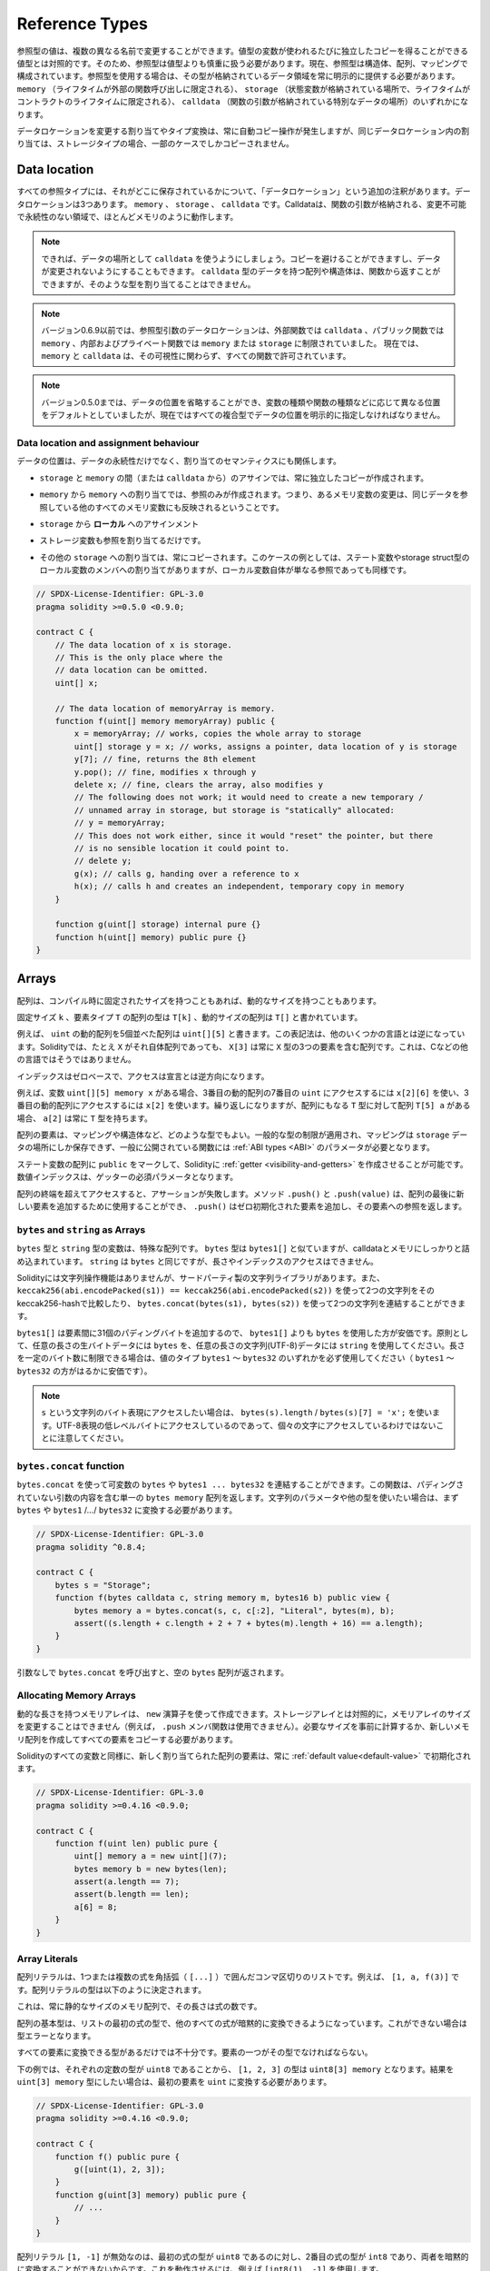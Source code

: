 .. index:: ! type;reference, ! reference type, storage, memory, location, array, struct

.. _reference-types:

Reference Types
===============

.. Values of reference type can be modified through multiple different names.
.. Contrast this with value types where you get an independent copy whenever
.. a variable of value type is used. Because of that, reference types have to be handled
.. more carefully than value types. Currently, reference types comprise structs,
.. arrays and mappings. If you use a reference type, you always have to explicitly
.. provide the data area where the type is stored: ``memory`` (whose lifetime is limited
.. to an external function call), ``storage`` (the location where the state variables
.. are stored, where the lifetime is limited to the lifetime of a contract)
.. or ``calldata`` (special data location that contains the function arguments).

参照型の値は、複数の異なる名前で変更することができます。値型の変数が使われるたびに独立したコピーを得ることができる値型とは対照的です。そのため、参照型は値型よりも慎重に扱う必要があります。現在、参照型は構造体、配列、マッピングで構成されています。参照型を使用する場合は、その型が格納されているデータ領域を常に明示的に提供する必要があります。 ``memory`` （ライフタイムが外部の関数呼び出しに限定される）、 ``storage`` （状態変数が格納されている場所で、ライフタイムがコントラクトのライフタイムに限定される）、 ``calldata`` （関数の引数が格納されている特別なデータの場所）のいずれかになります。

.. An assignment or type conversion that changes the data location will always incur an automatic copy operation,
.. while assignments inside the same data location only copy in some cases for storage types.

データロケーションを変更する割り当てやタイプ変換は、常に自動コピー操作が発生しますが、同じデータロケーション内の割り当ては、ストレージタイプの場合、一部のケースでしかコピーされません。

.. _data-location:

Data location
-------------

.. Every reference type has an additional
.. annotation, the "data location", about where it is stored. There are three data locations:
.. ``memory``, ``storage`` and ``calldata``. Calldata is a non-modifiable,
.. non-persistent area where function arguments are stored, and behaves mostly like memory.

すべての参照タイプには、それがどこに保存されているかについて、「データロケーション」という追加の注釈があります。データロケーションは3つあります。 ``memory`` 、 ``storage`` 、 ``calldata`` です。Calldataは、関数の引数が格納される、変更不可能で永続性のない領域で、ほとんどメモリのように動作します。

.. .. note::

..     If you can, try to use ``calldata`` as data location because it will avoid copies and
..     also makes sure that the data cannot be modified. Arrays and structs with ``calldata``
..     data location can also be returned from functions, but it is not possible to
..     allocate such types.

.. note::

    できれば、データの場所として ``calldata`` を使うようにしましょう。コピーを避けることができますし、データが変更されないようにすることもできます。 ``calldata`` 型のデータを持つ配列や構造体は、関数から返すことができますが、そのような型を割り当てることはできません。

.. .. note::

..     Prior to version 0.6.9 data location for reference-type arguments was limited to
..     ``calldata`` in external functions, ``memory`` in public functions and either
..     ``memory`` or ``storage`` in internal and private ones.
..     Now ``memory`` and ``calldata`` are allowed in all functions regardless of their visibility.

.. note::

    バージョン0.6.9以前では、参照型引数のデータロケーションは、外部関数では ``calldata`` 、パブリック関数では ``memory`` 、内部およびプライベート関数では ``memory`` または ``storage`` に制限されていました。     現在では、 ``memory`` と ``calldata`` は、その可視性に関わらず、すべての関数で許可されています。

.. .. note::

..     Prior to version 0.5.0 the data location could be omitted, and would default to different locations
..     depending on the kind of variable, function type, etc., but all complex types must now give an explicit
..     data location.

.. note::

    バージョン0.5.0までは、データの位置を省略することができ、変数の種類や関数の種類などに応じて異なる位置をデフォルトとしていましたが、現在ではすべての複合型でデータの位置を明示的に指定しなければなりません。

.. _data-location-assignment:

Data location and assignment behaviour
^^^^^^^^^^^^^^^^^^^^^^^^^^^^^^^^^^^^^^

.. Data locations are not only relevant for persistency of data, but also for the semantics of assignments:

データの位置は、データの永続性だけでなく、割り当てのセマンティクスにも関係します。

.. * Assignments between ``storage`` and ``memory`` (or from ``calldata``)
..   always create an independent copy.

* ``storage`` と ``memory`` の間（または ``calldata`` から）のアサインでは、常に独立したコピーが作成されます。

.. * Assignments from ``memory`` to ``memory`` only create references. This means
..   that changes to one memory variable are also visible in all other memory
..   variables that refer to the same data.

* ``memory`` から ``memory`` への割り当てでは、参照のみが作成されます。つまり、あるメモリ変数の変更は、同じデータを参照している他のすべてのメモリ変数にも反映されるということです。

.. * Assignments from ``storage`` to a **local*

* ``storage`` から **ローカル** へのアサインメント

.. * storage variable also only
..   assign a reference.

* ストレージ変数も参照を割り当てるだけです。

.. * All other assignments to ``storage`` always copy. Examples for this
..   case are assignments to state variables or to members of local
..   variables of storage struct type, even if the local variable
..   itself is just a reference.

* その他の ``storage`` への割り当ては、常にコピーされます。このケースの例としては、ステート変数やstorage struct型のローカル変数のメンバへの割り当てがありますが、ローカル変数自体が単なる参照であっても同様です。

.. code-block:: solidity

    // SPDX-License-Identifier: GPL-3.0
    pragma solidity >=0.5.0 <0.9.0;

    contract C {
        // The data location of x is storage.
        // This is the only place where the
        // data location can be omitted.
        uint[] x;

        // The data location of memoryArray is memory.
        function f(uint[] memory memoryArray) public {
            x = memoryArray; // works, copies the whole array to storage
            uint[] storage y = x; // works, assigns a pointer, data location of y is storage
            y[7]; // fine, returns the 8th element
            y.pop(); // fine, modifies x through y
            delete x; // fine, clears the array, also modifies y
            // The following does not work; it would need to create a new temporary /
            // unnamed array in storage, but storage is "statically" allocated:
            // y = memoryArray;
            // This does not work either, since it would "reset" the pointer, but there
            // is no sensible location it could point to.
            // delete y;
            g(x); // calls g, handing over a reference to x
            h(x); // calls h and creates an independent, temporary copy in memory
        }

        function g(uint[] storage) internal pure {}
        function h(uint[] memory) public pure {}
    }

.. index:: ! array

.. _arrays:

Arrays
------

.. Arrays can have a compile-time fixed size, or they can have a dynamic size.

配列は、コンパイル時に固定されたサイズを持つこともあれば、動的なサイズを持つこともあります。

.. The type of an array of fixed size ``k`` and element type ``T`` is written as ``T[k]``,
.. and an array of dynamic size as ``T[]``.

固定サイズ ``k`` 、要素タイプ ``T`` の配列の型は ``T[k]`` 、動的サイズの配列は ``T[]`` と書かれています。

.. For example, an array of 5 dynamic arrays of ``uint`` is written as
.. ``uint[][5]``. The notation is reversed compared to some other languages. In
.. Solidity, ``X[3]`` is always an array containing three elements of type ``X``,
.. even if ``X`` is itself an array. This is not the case in other languages such
.. as C.

例えば、 ``uint`` の動的配列を5個並べた配列は ``uint[][5]`` と書きます。この表記法は、他のいくつかの言語とは逆になっています。Solidityでは、たとえ ``X`` がそれ自体配列であっても、 ``X[3]`` は常に ``X`` 型の3つの要素を含む配列です。これは、Cなどの他の言語ではそうではありません。

.. Indices are zero-based, and access is in the opposite direction of the
.. declaration.

インデックスはゼロベースで、アクセスは宣言とは逆方向になります。

.. For example, if you have a variable ``uint[][5] memory x``, you access the
.. seventh ``uint`` in the third dynamic array using ``x[2][6]``, and to access the
.. third dynamic array, use ``x[2]``. Again,
.. if you have an array ``T[5] a`` for a type ``T`` that can also be an array,
.. then ``a[2]`` always has type ``T``.

例えば、変数 ``uint[][5] memory x`` がある場合、3番目の動的配列の7番目の ``uint`` にアクセスするには ``x[2][6]`` を使い、3番目の動的配列にアクセスするには ``x[2]`` を使います。繰り返しになりますが、配列にもなる ``T`` 型に対して配列 ``T[5] a`` がある場合、 ``a[2]`` は常に ``T`` 型を持ちます。

.. Array elements can be of any type, including mapping or struct. The general
.. restrictions for types apply, in that mappings can only be stored in the
.. ``storage`` data location and publicly-visible functions need parameters that are :ref:`ABI types <ABI>`.

配列の要素は、マッピングや構造体など、どのような型でもよい。一般的な型の制限が適用され、マッピングは ``storage`` データの場所にしか保存できず、一般に公開されている関数には :ref:`ABI types <ABI>` のパラメータが必要となります。

.. It is possible to mark state variable arrays ``public`` and have Solidity create a :ref:`getter <visibility-and-getters>`.
.. The numeric index becomes a required parameter for the getter.

ステート変数の配列に ``public`` をマークして、Solidityに :ref:`getter <visibility-and-getters>` を作成させることが可能です。数値インデックスは、ゲッターの必須パラメータとなります。

.. Accessing an array past its end causes a failing assertion. Methods ``.push()`` and ``.push(value)`` can be used
.. to append a new element at the end of the array, where ``.push()`` appends a zero-initialized element and returns
.. a reference to it.

配列の終端を超えてアクセスすると、アサーションが失敗します。メソッド ``.push()`` と ``.push(value)`` は、配列の最後に新しい要素を追加するために使用することができ、 ``.push()`` はゼロ初期化された要素を追加し、その要素への参照を返します。

.. index:: ! string, ! bytes

.. _strings:

.. _bytes:

``bytes`` and ``string`` as Arrays
^^^^^^^^^^^^^^^^^^^^^^^^^^^^^^^^^^

.. Variables of type ``bytes`` and ``string`` are special arrays. The ``bytes`` type is similar to ``bytes1[]``,
.. but it is packed tightly in calldata and memory. ``string`` is equal to ``bytes`` but does not allow
.. length or index access.

``bytes`` 型と ``string`` 型の変数は、特殊な配列です。 ``bytes`` 型は ``bytes1[]`` と似ていますが、calldataとメモリにしっかりと詰め込まれています。 ``string`` は ``bytes`` と同じですが、長さやインデックスのアクセスはできません。

.. Solidity does not have string manipulation functions, but there are
.. third-party string libraries. You can also compare two strings by their keccak256-hash using
.. ``keccak256(abi.encodePacked(s1)) == keccak256(abi.encodePacked(s2))`` and
.. concatenate two strings using ``bytes.concat(bytes(s1), bytes(s2))``.

Solidityには文字列操作機能はありませんが、サードパーティ製の文字列ライブラリがあります。また、 ``keccak256(abi.encodePacked(s1)) == keccak256(abi.encodePacked(s2))`` を使って2つの文字列をそのkeccak256-hashで比較したり、 ``bytes.concat(bytes(s1), bytes(s2))`` を使って2つの文字列を連結することができます。

.. You should use ``bytes`` over ``bytes1[]`` because it is cheaper,
.. since ``bytes1[]`` adds 31 padding bytes between the elements. As a general rule,
.. use ``bytes`` for arbitrary-length raw byte data and ``string`` for arbitrary-length
.. string (UTF-8) data. If you can limit the length to a certain number of bytes,
.. always use one of the value types ``bytes1`` to ``bytes32`` because they are much cheaper.

``bytes1[]`` は要素間に31個のパディングバイトを追加するので、 ``bytes1[]`` よりも ``bytes`` を使用した方が安価です。原則として、任意の長さの生バイトデータには ``bytes`` を、任意の長さの文字列(UTF-8)データには ``string`` を使用してください。長さを一定のバイト数に制限できる場合は、値のタイプ ``bytes1`` 〜 ``bytes32`` のいずれかを必ず使用してください（ ``bytes1`` 〜 ``bytes32`` の方がはるかに安価です）。

.. .. note::

..     If you want to access the byte-representation of a string ``s``, use
..     ``bytes(s).length`` / ``bytes(s)[7] = 'x';``. Keep in mind
..     that you are accessing the low-level bytes of the UTF-8 representation,
..     and not the individual characters.

.. note::

    ``s`` という文字列のバイト表現にアクセスしたい場合は、 ``bytes(s).length``  /  ``bytes(s)[7] = 'x';`` を使います。UTF-8表現の低レベルバイトにアクセスしているのであって、個々の文字にアクセスしているわけではないことに注意してください。

.. index:: ! bytes-concat

.. _bytes-concat:

``bytes.concat`` function
^^^^^^^^^^^^^^^^^^^^^^^^^

.. You can concatenate a variable number of ``bytes`` or ``bytes1 ... bytes32`` using ``bytes.concat``.
.. The function returns a single ``bytes memory`` array that contains the contents of the arguments without padding.
.. If you want to use string parameters or other types, you need to convert them to ``bytes`` or ``bytes1``/.../``bytes32`` first.

``bytes.concat`` を使って可変数の ``bytes`` や ``bytes1 ... bytes32`` を連結することができます。この関数は、パディングされていない引数の内容を含む単一の ``bytes memory`` 配列を返します。文字列のパラメータや他の型を使いたい場合は、まず ``bytes`` や ``bytes1`` /.../ ``bytes32`` に変換する必要があります。

.. code-block:: solidity

    // SPDX-License-Identifier: GPL-3.0
    pragma solidity ^0.8.4;

    contract C {
        bytes s = "Storage";
        function f(bytes calldata c, string memory m, bytes16 b) public view {
            bytes memory a = bytes.concat(s, c, c[:2], "Literal", bytes(m), b);
            assert((s.length + c.length + 2 + 7 + bytes(m).length + 16) == a.length);
        }
    }

.. If you call ``bytes.concat`` without arguments it will return an empty ``bytes`` array.

引数なしで ``bytes.concat`` を呼び出すと、空の ``bytes`` 配列が返されます。

.. index:: ! array;allocating, new

Allocating Memory Arrays
^^^^^^^^^^^^^^^^^^^^^^^^

.. Memory arrays with dynamic length can be created using the ``new`` operator.
.. As opposed to storage arrays, it is **not** possible to resize memory arrays (e.g.
.. the ``.push`` member functions are not available).
.. You either have to calculate the required size in advance
.. or create a new memory array and copy every element.

動的な長さを持つメモリアレイは、 ``new`` 演算子を使って作成できます。ストレージアレイとは対照的に，メモリアレイのサイズを変更することはできません（例えば， ``.push`` メンバ関数は使用できません）。必要なサイズを事前に計算するか、新しいメモリ配列を作成してすべての要素をコピーする必要があります。

.. As all variables in Solidity, the elements of newly allocated arrays are always initialized
.. with the :ref:`default value<default-value>`.

Solidityのすべての変数と同様に、新しく割り当てられた配列の要素は、常に :ref:`default value<default-value>` で初期化されます。

.. code-block:: solidity

    // SPDX-License-Identifier: GPL-3.0
    pragma solidity >=0.4.16 <0.9.0;

    contract C {
        function f(uint len) public pure {
            uint[] memory a = new uint[](7);
            bytes memory b = new bytes(len);
            assert(a.length == 7);
            assert(b.length == len);
            a[6] = 8;
        }
    }

.. index:: ! array;literals, ! inline;arrays

Array Literals
^^^^^^^^^^^^^^

.. An array literal is a comma-separated list of one or more expressions, enclosed
.. in square brackets (``[...]``). For example ``[1, a, f(3)]``. The type of the
.. array literal is determined as follows:

配列リテラルは、1つまたは複数の式を角括弧（ ``[...]`` ）で囲んだコンマ区切りのリストです。例えば、 ``[1, a, f(3)]`` です。配列リテラルの型は以下のように決定されます。

.. It is always a statically-sized memory array whose length is the
.. number of expressions.

これは、常に静的なサイズのメモリ配列で、その長さは式の数です。

.. The base type of the array is the type of the first expression on the list such that all
.. other expressions can be implicitly converted to it. It is a type error
.. if this is not possible.

配列の基本型は、リストの最初の式の型で、他のすべての式が暗黙的に変換できるようになっています。これができない場合は型エラーとなります。

.. It is not enough that there is a type all the elements can be converted to. One of the elements
.. has to be of that type.

すべての要素に変換できる型があるだけでは不十分です。要素の一つがその型でなければならない。

.. In the example below, the type of ``[1, 2, 3]`` is
.. ``uint8[3] memory``, because the type of each of these constants is ``uint8``. If
.. you want the result to be a ``uint[3] memory`` type, you need to convert
.. the first element to ``uint``.

下の例では、それぞれの定数の型が ``uint8`` であることから、 ``[1, 2, 3]`` の型は ``uint8[3] memory`` となります。結果を ``uint[3] memory`` 型にしたい場合は、最初の要素を ``uint`` に変換する必要があります。

.. code-block:: solidity

    // SPDX-License-Identifier: GPL-3.0
    pragma solidity >=0.4.16 <0.9.0;

    contract C {
        function f() public pure {
            g([uint(1), 2, 3]);
        }
        function g(uint[3] memory) public pure {
            // ...
        }
    }

.. The array literal ``[1, -1]`` is invalid because the type of the first expression
.. is ``uint8`` while the type of the second is ``int8`` and they cannot be implicitly
.. converted to each other. To make it work, you can use ``[int8(1), -1]``, for example.

配列リテラル ``[1, -1]`` が無効なのは、最初の式の型が ``uint8`` であるのに対し、2番目の式の型が ``int8`` であり、両者を暗黙的に変換することができないからです。これを動作させるには、例えば ``[int8(1), -1]`` を使用します。

.. Since fixed-size memory arrays of different type cannot be converted into each other
.. (even if the base types can), you always have to specify a common base type explicitly
.. if you want to use two-dimensional array literals:

異なる型の固定サイズのメモリ配列は、（基底型が変換できても）相互に変換できないため、二次元配列リテラルを使用する場合は、常に共通の基底型を明示的に指定する必要があります。

.. code-block:: solidity

    // SPDX-License-Identifier: GPL-3.0
    pragma solidity >=0.4.16 <0.9.0;

    contract C {
        function f() public pure returns (uint24[2][4] memory) {
            uint24[2][4] memory x = [[uint24(0x1), 1], [0xffffff, 2], [uint24(0xff), 3], [uint24(0xffff), 4]];
            // The following does not work, because some of the inner arrays are not of the right type.
            // uint[2][4] memory x = [[0x1, 1], [0xffffff, 2], [0xff, 3], [0xffff, 4]];
            return x;
        }
    }

.. Fixed size memory arrays cannot be assigned to dynamically-sized
.. memory arrays, i.e. the following is not possible:

固定サイズのメモリアレイを、動的サイズのメモリアレイに割り当てることはできません。つまり、以下のことはできません。

.. code-block:: solidity

    // SPDX-License-Identifier: GPL-3.0
    pragma solidity >=0.4.0 <0.9.0;

    // This will not compile.
    contract C {
        function f() public {
            // The next line creates a type error because uint[3] memory
            // cannot be converted to uint[] memory.
            uint[] memory x = [uint(1), 3, 4];
        }
    }

.. It is planned to remove this restriction in the future, but it creates some
.. complications because of how arrays are passed in the ABI.

将来的にはこの制限を撤廃する予定ですが、ABIでの配列の受け渡し方法が複雑になってしまいました。

.. If you want to initialize dynamically-sized arrays, you have to assign the
.. individual elements:

動的なサイズの配列を初期化したい場合は、個々の要素を割り当てる必要があります。

.. code-block:: solidity

    // SPDX-License-Identifier: GPL-3.0
    pragma solidity >=0.4.16 <0.9.0;

    contract C {
        function f() public pure {
            uint[] memory x = new uint[](3);
            x[0] = 1;
            x[1] = 3;
            x[2] = 4;
        }
    }

.. index:: ! array;length, length, push, pop, !array;push, !array;pop

.. _array-members:

Array Members
^^^^^^^^^^^^^

.. **length**:
..     Arrays have a ``length`` member that contains their number of elements.
..     The length of memory arrays is fixed (but dynamic, i.e. it can depend on
..     runtime parameters) once they are created.
.. **push()**:
..      Dynamic storage arrays and ``bytes`` (not ``string``) have a member function
..      called ``push()`` that you can use to append a zero-initialised element at the end of the array.
..      It returns a reference to the element, so that it can be used like
..      ``x.push().t = 2`` or ``x.push() = b``.
.. **push(x)**:
..      Dynamic storage arrays and ``bytes`` (not ``string``) have a member function
..      called ``push(x)`` that you can use to append a given element at the end of the array.
..      The function returns nothing.
.. **pop**:
..      Dynamic storage arrays and ``bytes`` (not ``string``) have a member
..      function called ``pop`` that you can use to remove an element from the
..      end of the array. This also implicitly calls :ref:`delete<delete>` on the removed element.

**length** : 配列には、要素数を表す ``length`` メンバがあります。     記憶配列の長さは、作成されると固定されます（ただし、動的、つまり実行時のパラメータに依存することがあります）。 **push()** ：動的記憶配列と ``bytes`` （ ``string`` ではありません）には、 ``push()`` というメンバ関数があり、配列の最後にゼロ初期化された要素を追加するのに使用できます。      この関数は、要素への参照を返すので、 ``x.push().t = 2`` や ``x.push() = b`` のように使用することができます。 **push(x)** ：動的記憶配列と ``bytes`` （ ``string`` ではない）には、 ``push(x)`` というメンバ関数があり、配列の最後に与えられた要素を追加するのに使用できます。      この関数は何も返しません。 **pop** ：動的記憶配列と  ``bytes`` （ ``string``  ではありません）には  ``pop``  というメンバ関数があり、配列の最後から要素を削除するのに使用できます。この関数は、削除された要素に対して  :ref:`delete<delete>`  を暗黙的に呼び出します。

.. .. note::

..     Increasing the length of a storage array by calling ``push()``
..     has constant gas costs because storage is zero-initialised,
..     while decreasing the length by calling ``pop()`` has a
..     cost that depends on the "size" of the element being removed.
..     If that element is an array, it can be very costly, because
..     it includes explicitly clearing the removed
..     elements similar to calling :ref:`delete<delete>` on them.

.. note::

    ``push()`` を呼び出してストレージ配列の長さを増加させると、ストレージがゼロ初期化されるため、ガスコストが一定になります。一方、 ``pop()`` を呼び出して長さを減少させると、削除される要素の「サイズ」に依存するコストが発生します。     その要素が配列の場合は、 :ref:`delete<delete>` を呼び出すのと同様に、削除された要素を明示的にクリアすることが含まれるため、非常にコストがかかります。

.. .. note::

..     To use arrays of arrays in external (instead of public) functions, you need to
..     activate ABI coder v2.

.. note::

    配列の配列を（publicではなく）外部関数で使用するには、ABI coder v2を有効にする必要があります。

.. .. note::

..     In EVM versions before Byzantium, it was not possible to access
..     dynamic arrays return from function calls. If you call functions
..     that return dynamic arrays, make sure to use an EVM that is set to
..     Byzantium mode.

.. note::

    Byzantium以前のEVMバージョンでは、関数呼び出しから返される動的配列にアクセスすることができませんでした。動的配列を返す関数を呼び出す場合は、必ずByzantiumモードに設定されたEVMを使用してください。

.. code-block:: solidity

    // SPDX-License-Identifier: GPL-3.0
    pragma solidity >=0.6.0 <0.9.0;

    contract ArrayContract {
        uint[2**20] m_aLotOfIntegers;
        // Note that the following is not a pair of dynamic arrays but a
        // dynamic array of pairs (i.e. of fixed size arrays of length two).
        // Because of that, T[] is always a dynamic array of T, even if T
        // itself is an array.
        // Data location for all state variables is storage.
        bool[2][] m_pairsOfFlags;

        // newPairs is stored in memory - the only possibility
        // for public contract function arguments
        function setAllFlagPairs(bool[2][] memory newPairs) public {
            // assignment to a storage array performs a copy of ``newPairs`` and
            // replaces the complete array ``m_pairsOfFlags``.
            m_pairsOfFlags = newPairs;
        }

        struct StructType {
            uint[] contents;
            uint moreInfo;
        }
        StructType s;

        function f(uint[] memory c) public {
            // stores a reference to ``s`` in ``g``
            StructType storage g = s;
            // also changes ``s.moreInfo``.
            g.moreInfo = 2;
            // assigns a copy because ``g.contents``
            // is not a local variable, but a member of
            // a local variable.
            g.contents = c;
        }

        function setFlagPair(uint index, bool flagA, bool flagB) public {
            // access to a non-existing index will throw an exception
            m_pairsOfFlags[index][0] = flagA;
            m_pairsOfFlags[index][1] = flagB;
        }

        function changeFlagArraySize(uint newSize) public {
            // using push and pop is the only way to change the
            // length of an array
            if (newSize < m_pairsOfFlags.length) {
                while (m_pairsOfFlags.length > newSize)
                    m_pairsOfFlags.pop();
            } else if (newSize > m_pairsOfFlags.length) {
                while (m_pairsOfFlags.length < newSize)
                    m_pairsOfFlags.push();
            }
        }

        function clear() public {
            // these clear the arrays completely
            delete m_pairsOfFlags;
            delete m_aLotOfIntegers;
            // identical effect here
            m_pairsOfFlags = new bool[2][](0);
        }

        bytes m_byteData;

        function byteArrays(bytes memory data) public {
            // byte arrays ("bytes") are different as they are stored without padding,
            // but can be treated identical to "uint8[]"
            m_byteData = data;
            for (uint i = 0; i < 7; i++)
                m_byteData.push();
            m_byteData[3] = 0x08;
            delete m_byteData[2];
        }

        function addFlag(bool[2] memory flag) public returns (uint) {
            m_pairsOfFlags.push(flag);
            return m_pairsOfFlags.length;
        }

        function createMemoryArray(uint size) public pure returns (bytes memory) {
            // Dynamic memory arrays are created using `new`:
            uint[2][] memory arrayOfPairs = new uint[2][](size);

            // Inline arrays are always statically-sized and if you only
            // use literals, you have to provide at least one type.
            arrayOfPairs[0] = [uint(1), 2];

            // Create a dynamic byte array:
            bytes memory b = new bytes(200);
            for (uint i = 0; i < b.length; i++)
                b[i] = bytes1(uint8(i));
            return b;
        }
    }

.. index:: ! array;slice

.. _array-slices:

Array Slices
------------

.. Array slices are a view on a contiguous portion of an array.
.. They are written as ``x[start:end]``, where ``start`` and
.. ``end`` are expressions resulting in a uint256 type (or
.. implicitly convertible to it). The first element of the
.. slice is ``x[start]`` and the last element is ``x[end - 1]``.

配列のスライスは、配列の連続した部分の表示です。スライスは ``x[start:end]`` と書き、 ``start`` と ``end`` はuint256型になる（または暗黙のうちに変換できる）式です。スライスの最初の要素は  ``x[start]``  で、最後の要素は  ``x[end - 1]``  です。

.. If ``start`` is greater than ``end`` or if ``end`` is greater
.. than the length of the array, an exception is thrown.

``start`` が ``end`` より大きい場合や、 ``end`` が配列の長さより大きい場合は、例外が発生します。

.. Both ``start`` and ``end`` are optional: ``start`` defaults
.. to ``0`` and ``end`` defaults to the length of the array.

``start`` と ``end`` はどちらもオプションです。 ``start`` はデフォルトで ``0`` 、 ``end`` はデフォルトで配列の長さになります。

.. Array slices do not have any members. They are implicitly
.. convertible to arrays of their underlying type
.. and support index access. Index access is not absolute
.. in the underlying array, but relative to the start of
.. the slice.

配列スライスは、メンバーを持ちません。スライスは、基礎となる型の配列に暗黙的に変換可能で、インデックスアクセスをサポートします。インデックスアクセスは、基礎となる配列では絶対的なものではなく、スライスの開始点からの相対的なものです。

.. Array slices do not have a type name which means
.. no variable can have an array slices as type,
.. they only exist in intermediate expressions.

配列スライスには型名がありません。つまり、どの変数も配列スライスを型として持つことはできず、中間式にのみ存在することになります。

.. .. note::

..     As of now, array slices are only implemented for calldata arrays.

.. note::

    現在のところ、配列スライスはcalldata配列に対してのみ実装されています。

.. Array slices are useful to ABI-decode secondary data passed in function parameters:

配列スライスは、関数のパラメータで渡された二次データをABIデコードするのに便利です。

.. code-block:: solidity

    // SPDX-License-Identifier: GPL-3.0
    pragma solidity >=0.8.5 <0.9.0;
    contract Proxy {
        /// @dev Address of the client contract managed by proxy i.e., this contract
        address client;

        constructor(address _client) {
            client = _client;
        }

        /// Forward call to "setOwner(address)" that is implemented by client
        /// after doing basic validation on the address argument.
        function forward(bytes calldata _payload) external {
            bytes4 sig = bytes4(_payload[:4]);
            // Due to truncating behaviour, bytes4(_payload) performs identically.
            // bytes4 sig = bytes4(_payload);
            if (sig == bytes4(keccak256("setOwner(address)"))) {
                address owner = abi.decode(_payload[4:], (address));
                require(owner != address(0), "Address of owner cannot be zero.");
            }
            (bool status,) = client.delegatecall(_payload);
            require(status, "Forwarded call failed.");
        }
    }

.. index:: ! struct, ! type;struct

.. _structs:

Structs
-------

.. Solidity provides a way to define new types in the form of structs, which is
.. shown in the following example:

Solidityでは、構造体の形で新しい型を定義する方法を提供しており、次の例のようになります。

.. code-block:: solidity

    // SPDX-License-Identifier: GPL-3.0
    pragma solidity >=0.6.0 <0.9.0;

    // Defines a new type with two fields.
    // Declaring a struct outside of a contract allows
    // it to be shared by multiple contracts.
    // Here, this is not really needed.
    struct Funder {
        address addr;
        uint amount;
    }

    contract CrowdFunding {
        // Structs can also be defined inside contracts, which makes them
        // visible only there and in derived contracts.
        struct Campaign {
            address payable beneficiary;
            uint fundingGoal;
            uint numFunders;
            uint amount;
            mapping (uint => Funder) funders;
        }

        uint numCampaigns;
        mapping (uint => Campaign) campaigns;

        function newCampaign(address payable beneficiary, uint goal) public returns (uint campaignID) {
            campaignID = numCampaigns++; // campaignID is return variable
            // We cannot use "campaigns[campaignID] = Campaign(beneficiary, goal, 0, 0)"
            // because the right hand side creates a memory-struct "Campaign" that contains a mapping.
            Campaign storage c = campaigns[campaignID];
            c.beneficiary = beneficiary;
            c.fundingGoal = goal;
        }

        function contribute(uint campaignID) public payable {
            Campaign storage c = campaigns[campaignID];
            // Creates a new temporary memory struct, initialised with the given values
            // and copies it over to storage.
            // Note that you can also use Funder(msg.sender, msg.value) to initialise.
            c.funders[c.numFunders++] = Funder({addr: msg.sender, amount: msg.value});
            c.amount += msg.value;
        }

        function checkGoalReached(uint campaignID) public returns (bool reached) {
            Campaign storage c = campaigns[campaignID];
            if (c.amount < c.fundingGoal)
                return false;
            uint amount = c.amount;
            c.amount = 0;
            c.beneficiary.transfer(amount);
            return true;
        }
    }

.. The contract does not provide the full functionality of a crowdfunding
.. contract, but it contains the basic concepts necessary to understand structs.
.. Struct types can be used inside mappings and arrays and they can themselves
.. contain mappings and arrays.

この契約書は、クラウドファンディングの契約書の機能をすべて提供するものではありませんが、構造体を理解するために必要な基本的な概念が含まれています。構造体はマッピングや配列の内部で使用することができ、構造体自身もマッピングや配列を含むことができます。

.. It is not possible for a struct to contain a member of its own type,
.. although the struct itself can be the value type of a mapping member
.. or it can contain a dynamically-sized array of its type.
.. This restriction is necessary, as the size of the struct has to be finite.

構造体に自身の型のメンバーを含めることはできませんが、構造体自体をマッピング・メンバーの値の型にしたり、構造体にその型の動的サイズの配列を含めることはできます。構造体のサイズは有限である必要があるため、この制限は必要です。

.. Note how in all the functions, a struct type is assigned to a local variable
.. with data location ``storage``.
.. This does not copy the struct but only stores a reference so that assignments to
.. members of the local variable actually write to the state.

すべての関数で、構造体タイプがデータロケーション ``storage`` のローカル変数に割り当てられていることに注目してください。これは構造体をコピーするのではなく、参照を保存するだけなので、ローカル変数のメンバーへの割り当ては実際にステートに書き込まれます。

.. Of course, you can also directly access the members of the struct without
.. assigning it to a local variable, as in
.. ``campaigns[campaignID].amount = 0``.

もちろん、 ``campaigns[campaignID].amount = 0`` のようにローカル変数に代入せずに、構造体のメンバーに直接アクセスすることもできます。

.. .. note::

..     Until Solidity 0.7.0, memory-structs containing members of storage-only types (e.g. mappings)
..     were allowed and assignments like ``campaigns[campaignID] = Campaign(beneficiary, goal, 0, 0)``
..     in the example above would work and just silently skip those members.
.. 

.. note::

    Solidity 0.7.0までは、ストレージのみの型（マッピングなど）のメンバーを含むメモリ構造が許可されており、上の例の ``campaigns[campaignID] = Campaign(beneficiary, goal, 0, 0)`` のような割り当てが機能し、それらのメンバーを静かにスキップしていました。
